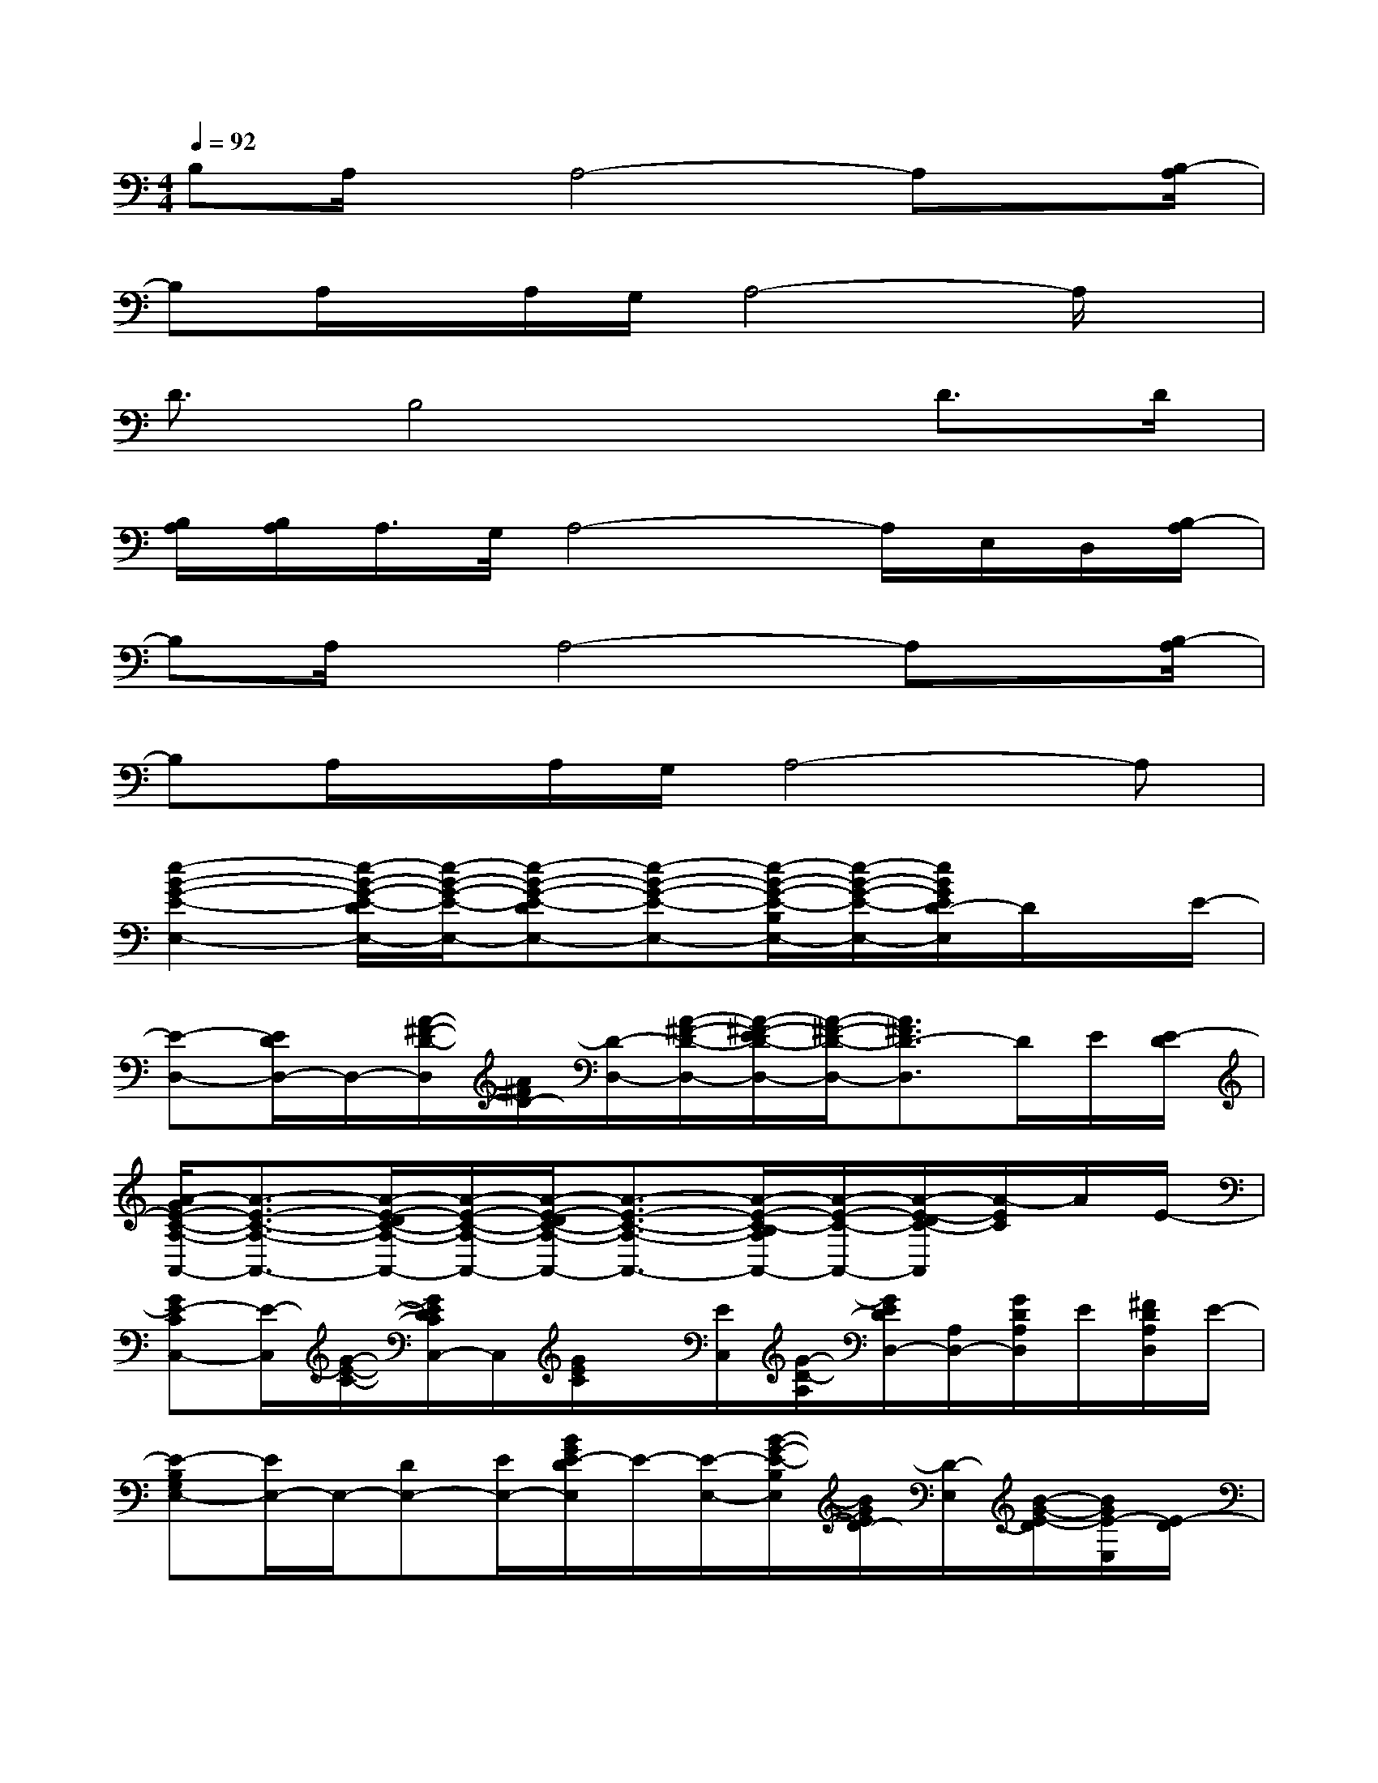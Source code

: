 X:1
T:
M:4/4
L:1/8
Q:1/4=92
K:C%0sharps
V:1
B,A,/2x/2A,4-A,x/2[B,/2-A,/2]|
B,A,/2x/2A,/2G,/2A,4-A,/2x/2|
D3/2B,4x/2D>D|
[B,/2A,/2][B,/2A,/2]A,/2>G,/2A,4-A,/2E,/2D,/2[B,/2-A,/2]|
B,A,/2x/2A,4-A,x/2[B,/2-A,/2]|
B,A,/2x/2A,/2G,/2A,4-A,|
[e2-B2-G2-E2-E,2-][e/2-B/2-G/2-E/2-D/2E,/2-][e/2-B/2-G/2-E/2-E,/2-][e-B-G-E-DE,-][e-B-G-E-E,-][e/2-B/2-G/2-E/2-B,/2E,/2-][e/2-B/2-G/2-E/2-E,/2-][e/2B/2G/2E/2D/2-E,/2]D/2x/2E/2-|
[E-D,-][E/2D/2D,/2-]D,/2-[A/2-^F/2-D/2-D,/2][A/2^F/2D/2-][D/2-D,/2-][A/2-^F/2-D/2-D,/2-][A/2-^F/2-E/2D/2-D,/2-][A/2-^F/2-D/2-D,/2-][A3/2^F3/2D3/2-D,3/2]D/2E/2[E/2-D/2]|
[A/2-G/2E/2-C/2-A,/2-A,,/2-][A3/2-E3/2-C3/2-A,3/2-A,,3/2-][A/2-E/2-D/2C/2-A,/2-A,,/2-][A/2-E/2-C/2-A,/2-A,,/2-][A/2-E/2-D/2C/2-A,/2-A,,/2-][A3/2-E3/2-C3/2-A,3/2-A,,3/2-][A/2-E/2-C/2-B,/2A,/2A,,/2-][A/2-E/2-C/2-A,,/2-][A/2-E/2-D/2C/2-A,,/2][A/2-E/2C/2]A/2E/2-|
[GE-CC,-][E/2-C,/2][G/2-E/2-C/2-][G/2E/2D/2C/2C,/2-]C,/2[G/2E/2C/2]x/2[E/2C,/2][G/2-D/2-A,/2][G/2E/2D/2D,/2-][A,/2D,/2-][G/2D/2A,/2D,/2]E/2[^F/2D/2A,/2D,/2]E/2-|
[E-B,G,E,-][E/2E,/2-]E,/2-[DE,-][E/2E,/2-][B/2G/2E/2-D/2E,/2]E/2-[E/2-E,/2-][B/2-G/2-E/2-B,/2E,/2][B/2G/2E/2D/2-][D/2-E,/2][B/2-G/2-E/2-D/2][B/2G/2E/2-E,/2][E/2-D/2]|
[E-D,-][E/2D/2D,/2-]D,/2-[D/2D,/2-]D,/2-[E/2D/2D,/2-][A/2-^F/2-D/2-D,/2-][A/2^F/2E/2D/2D,/2-]D,/2-[A/2-^F/2-E/2D/2-D,/2][A/2^F/2D/2][G/2D,/2][A/2^F/2E/2-D/2][E/2-D,/2]E/2-|
[c3/2A3/2G3/2E3/2A,,3/2-]A,,/2-[c/2-A/2-G/2-E/2-A,/2A,,/2-][c/2A/2G/2E/2-A,,/2-][E/2A,/2-A,,/2-][cAGE-A,-A,,-][E/2A,/2-A,,/2-][c/2-A/2-G/2-E/2-A,/2A,,/2-][c/2A/2G/2-E/2A,,/2-][G/2-A,/2A,,/2-][c/2-A/2G/2E/2-A,,/2-][c/2E/2A,/2A,,/2][B/2-E/2]|
[B=F,-][A/2E/2-F,/2-][E/2-F,/2-][e/2c/2A/2E/2-F,/2-][E/2-F,/2-][ecAE-F,-][E-F,-][e/2c/2A/2E/2-F,/2-][E/2F,/2-][e/2c/2A/2F,/2]x/2A/2x/2|
[e/2c/2A/2F,/2-]F,/2-[e/2c/2A/2F,/2-]F,/2-[e/2c/2A/2F,/2-]F,/2-[e/2c/2A/2F,/2-]F,3/2-[e/2c/2A/2F,/2-]F,/2-[e/2c/2A/2F,/2]x3/2|
[B-G-D-G,G,,-][B/2G/2D/2G,/2-G,,/2-][G,/2-G,,/2-][B/2-G/2-D/2-G,/2G,,/2-][B/2G/2D/2G,,/2-][G,/2-G,,/2-][B/2-G/2-D/2-G,/2G,,/2-][B/2G/2D/2G,,/2-]G,,/2-[BGDG,,-][G,/2G,,/2-][B/2-G/2-D/2G,,/2-][B/2G/2G,/2G,,/2]D/2-